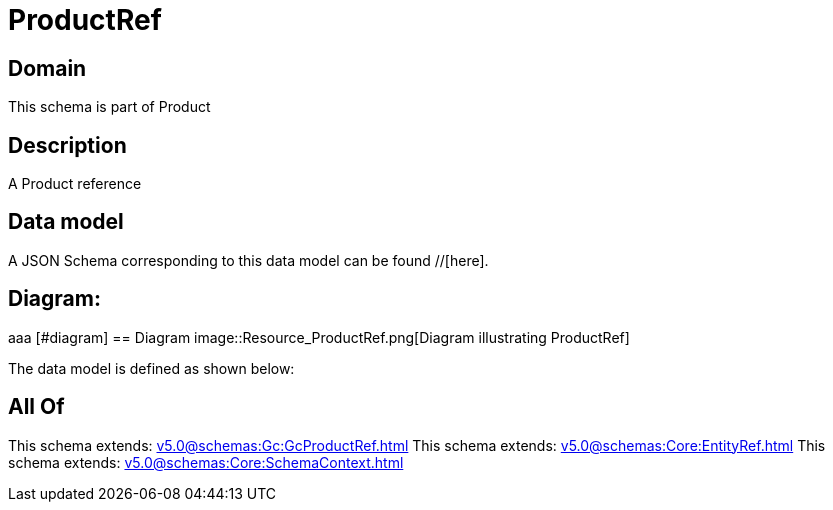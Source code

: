 = ProductRef

[#domain]
== Domain

This schema is part of Product

[#description]
== Description
A Product reference


[#data_model]
== Data model

A JSON Schema corresponding to this data model can be found //[here].

== Diagram:
aaa
            [#diagram]
            == Diagram
            image::Resource_ProductRef.png[Diagram illustrating ProductRef]
            

The data model is defined as shown below:


[#all_of]
== All Of

This schema extends: xref:v5.0@schemas:Gc:GcProductRef.adoc[]
This schema extends: xref:v5.0@schemas:Core:EntityRef.adoc[]
This schema extends: xref:v5.0@schemas:Core:SchemaContext.adoc[]
